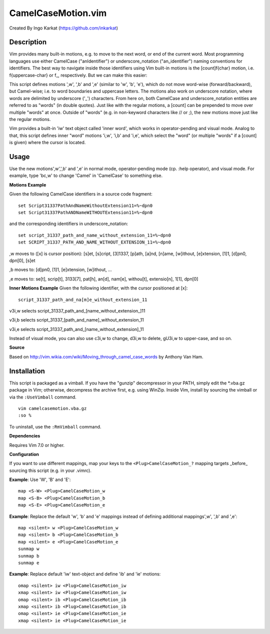====================
CamelCaseMotion.vim
====================

Created By Ingo Karkat (https://github.com/inkarkat)

Description
============
Vim provides many built-in motions, e.g. to move to the next word, or end of
the current word. Most programming languages use either CamelCase
("anIdentifier") or underscore_notation ("an_identifier") naming conventions
for identifiers. The best way to navigate inside those identifiers using Vim
built-in motions is the [count]f{char} motion, i.e. f{uppercase-char} or f\_,
respectively. But we can make this easier:

This script defines motions ',w', ',b' and ',e' (similar to 'w', 'b', 'e'),
which do not move word-wise (forward/backward), but Camel-wise; i.e. to word
boundaries and uppercase letters. The motions also work on underscore notation,
where words are delimited by underscore ('_') characters. From here on, both
CamelCase and underscore_notation entities are referred to as "words" (in double
quotes). Just like with the regular motions, a [count] can be prepended to move
over multiple "words" at once. Outside of "words" (e.g. in non-keyword
characters like // or ;), the new motions move just like the regular motions.

Vim provides a built-in 'iw' text object called 'inner word', which works in
operator-pending and visual mode. Analog to that, this script defines inner
"word" motions 'i,w', 'i,b' and 'i,e', which select the "word" (or multiple
"words" if a [count] is given) where the cursor is located.

Usage
======
Use the new motions',w',',b' and ',e' in normal mode, operator-pending mode (cp.
:help operator), and visual mode. For example, type 'bc,w' to change 'Camel' in
'CamelCase' to something else.

**Motions Example**

Given the following CamelCase identifiers in a source code fragment::

    set Script31337PathAndNameWithoutExtension11=%~dpn0
    set Script31337PathANDNameWITHOUTExtension11=%~dpn0

and the corresponding identifiers in underscore_notation::

    set script_31337_path_and_name_without_extension_11=%~dpn0
    set SCRIPT_31337_PATH_AND_NAME_WITHOUT_EXTENSION_11=%~dpn0

,w moves to ([x] is cursor position): [s]et, [s]cript, [3]1337, [p]ath,
[a]nd, [n]ame, [w]ithout, [e]xtension, [1]1, [d]pn0, dpn[0], [s]et

,b moves to: [d]pn0, [1]1, [e]xtension, [w]ithout, ...

,e moves to: se[t], scrip[t], 3133[7], pat[h], an[d], nam[e], withou[t],
extensio[n], 1[1], dpn[0]

**Inner Motions Example**
Given the following identifier, with the cursor positioned at [x]::

    script_31337_path_and_na[m]e_without_extension_11

v3i,w selects script_31337_path_and_[name_without_extension\_]11

v3i,b selects script_31337_[path_and_name]_without_extension_11

v3i,e selects script_31337_path_and_[name_without_extension]_11

Instead of visual mode, you can also use c3i,w to change, d3i,w to delete,
gU3i,w to upper-case, and so on.

**Source**

Based on http://vim.wikia.com/wiki/Moving_through_camel_case_words by Anthony Van Ham.

Installation
=============
This script is packaged as a vimball. If you have the "gunzip" decompressor
in your PATH, simply edit the \*.vba.gz package in Vim; otherwise, decompress
the archive first, e.g. using WinZip. Inside Vim, install by sourcing the
vimball or via the ``:UseVimball`` command.

::

    vim camelcasemotion.vba.gz
    :so %

To uninstall, use the ``:RmVimball`` command.

**Dependencies**

Requires Vim 7.0 or higher.

**Configuration**

If you want to use different mappings, map your keys to the
``<Plug>CamelCaseMotion_?`` mapping targets _before_ sourcing this script (e.g. in
your .vimrc).

**Example**: Use 'W', 'B' and 'E'::

    map <S-W> <Plug>CamelCaseMotion_w
    map <S-B> <Plug>CamelCaseMotion_b
    map <S-E> <Plug>CamelCaseMotion_e

**Example**: Replace the default 'w', 'b' and 'e' mappings instead of defining
additional mappings',w', ',b' and ',e'::

    map <silent> w <Plug>CamelCaseMotion_w
    map <silent> b <Plug>CamelCaseMotion_b
    map <silent> e <Plug>CamelCaseMotion_e
    sunmap w
    sunmap b
    sunmap e

**Example**: Replace default 'iw' text-object and define 'ib' and 'ie'
motions::

    omap <silent> iw <Plug>CamelCaseMotion_iw
    xmap <silent> iw <Plug>CamelCaseMotion_iw
    omap <silent> ib <Plug>CamelCaseMotion_ib
    xmap <silent> ib <Plug>CamelCaseMotion_ib
    omap <silent> ie <Plug>CamelCaseMotion_ie
    xmap <silent> ie <Plug>CamelCaseMotion_ie
